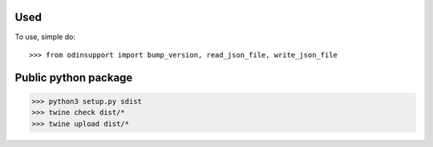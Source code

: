 Used
----

To use, simple do::

>>> from odinsupport import bump_version, read_json_file, write_json_file

Public python package
---------------------

>>> python3 setup.py sdist
>>> twine check dist/*
>>> twine upload dist/*